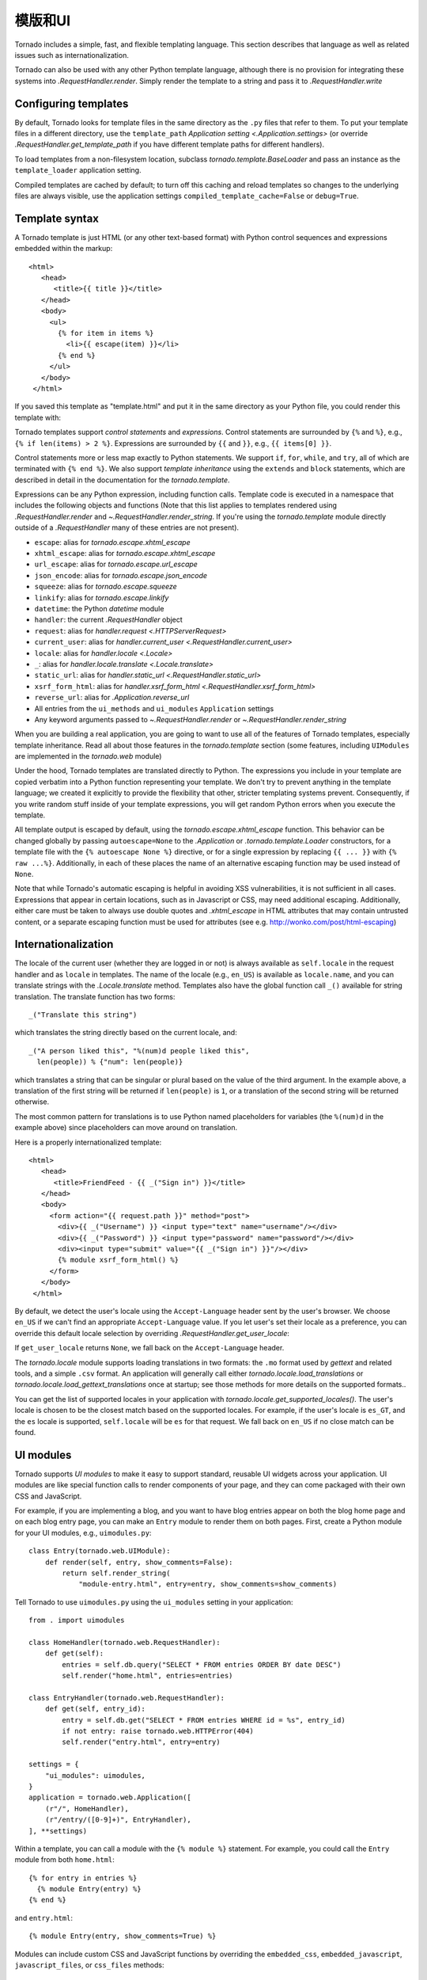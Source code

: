 模版和UI
================

.. testsetup::

   import tornado.web

Tornado includes a simple, fast, and flexible templating language.
This section describes that language as well as related issues
such as internationalization.

Tornado can also be used with any other Python template language,
although there is no provision for integrating these systems into
`.RequestHandler.render`.  Simply render the template to a string
and pass it to `.RequestHandler.write`

Configuring templates
~~~~~~~~~~~~~~~~~~~~~

By default, Tornado looks for template files in the same directory as
the ``.py`` files that refer to them.  To put your template files in a
different directory, use the ``template_path`` `Application setting
<.Application.settings>` (or override `.RequestHandler.get_template_path`
if you have different template paths for different handlers).

To load templates from a non-filesystem location, subclass
`tornado.template.BaseLoader` and pass an instance as the
``template_loader`` application setting.

Compiled templates are cached by default; to turn off this caching
and reload templates so changes to the underlying files are always
visible, use the application settings ``compiled_template_cache=False``
or ``debug=True``.


Template syntax
~~~~~~~~~~~~~~~

A Tornado template is just HTML (or any other text-based format) with
Python control sequences and expressions embedded within the markup::

    <html>
       <head>
          <title>{{ title }}</title>
       </head>
       <body>
         <ul>
           {% for item in items %}
             <li>{{ escape(item) }}</li>
           {% end %}
         </ul>
       </body>
     </html>

If you saved this template as "template.html" and put it in the same
directory as your Python file, you could render this template with:

.. testcode::

    class MainHandler(tornado.web.RequestHandler):
        def get(self):
            items = ["Item 1", "Item 2", "Item 3"]
            self.render("template.html", title="My title", items=items)

.. testoutput::
   :hide:

Tornado templates support *control statements* and *expressions*.
Control statements are surrounded by ``{%`` and ``%}``, e.g.,
``{% if len(items) > 2 %}``. Expressions are surrounded by ``{{`` and
``}}``, e.g., ``{{ items[0] }}``.

Control statements more or less map exactly to Python statements. We
support ``if``, ``for``, ``while``, and ``try``, all of which are
terminated with ``{% end %}``. We also support *template inheritance*
using the ``extends`` and ``block`` statements, which are described in
detail in the documentation for the `tornado.template`.

Expressions can be any Python expression, including function calls.
Template code is executed in a namespace that includes the following
objects and functions (Note that this list applies to templates
rendered using `.RequestHandler.render` and
`~.RequestHandler.render_string`. If you're using the
`tornado.template` module directly outside of a `.RequestHandler` many
of these entries are not present).

- ``escape``: alias for `tornado.escape.xhtml_escape`
- ``xhtml_escape``: alias for `tornado.escape.xhtml_escape`
- ``url_escape``: alias for `tornado.escape.url_escape`
- ``json_encode``: alias for `tornado.escape.json_encode`
- ``squeeze``: alias for `tornado.escape.squeeze`
- ``linkify``: alias for `tornado.escape.linkify`
- ``datetime``: the Python `datetime` module
- ``handler``: the current `.RequestHandler` object
- ``request``: alias for `handler.request <.HTTPServerRequest>`
- ``current_user``: alias for `handler.current_user
  <.RequestHandler.current_user>`
- ``locale``: alias for `handler.locale <.Locale>`
- ``_``: alias for `handler.locale.translate <.Locale.translate>`
- ``static_url``: alias for `handler.static_url <.RequestHandler.static_url>`
- ``xsrf_form_html``: alias for `handler.xsrf_form_html
  <.RequestHandler.xsrf_form_html>`
- ``reverse_url``: alias for `.Application.reverse_url`
- All entries from the ``ui_methods`` and ``ui_modules``
  ``Application`` settings
- Any keyword arguments passed to `~.RequestHandler.render` or
  `~.RequestHandler.render_string`

When you are building a real application, you are going to want to use
all of the features of Tornado templates, especially template
inheritance. Read all about those features in the `tornado.template`
section (some features, including ``UIModules`` are implemented in the
`tornado.web` module)

Under the hood, Tornado templates are translated directly to Python. The
expressions you include in your template are copied verbatim into a
Python function representing your template. We don't try to prevent
anything in the template language; we created it explicitly to provide
the flexibility that other, stricter templating systems prevent.
Consequently, if you write random stuff inside of your template
expressions, you will get random Python errors when you execute the
template.

All template output is escaped by default, using the
`tornado.escape.xhtml_escape` function. This behavior can be changed
globally by passing ``autoescape=None`` to the `.Application` or
`.tornado.template.Loader` constructors, for a template file with the
``{% autoescape None %}`` directive, or for a single expression by
replacing ``{{ ... }}`` with ``{% raw ...%}``. Additionally, in each of
these places the name of an alternative escaping function may be used
instead of ``None``.

Note that while Tornado's automatic escaping is helpful in avoiding
XSS vulnerabilities, it is not sufficient in all cases.  Expressions
that appear in certain locations, such as in Javascript or CSS, may need
additional escaping.  Additionally, either care must be taken to always
use double quotes and `.xhtml_escape` in HTML attributes that may contain
untrusted content, or a separate escaping function must be used for
attributes (see e.g. http://wonko.com/post/html-escaping)

Internationalization
~~~~~~~~~~~~~~~~~~~~

The locale of the current user (whether they are logged in or not) is
always available as ``self.locale`` in the request handler and as
``locale`` in templates. The name of the locale (e.g., ``en_US``) is
available as ``locale.name``, and you can translate strings with the
`.Locale.translate` method. Templates also have the global function
call ``_()`` available for string translation. The translate function
has two forms::

    _("Translate this string")

which translates the string directly based on the current locale, and::

    _("A person liked this", "%(num)d people liked this",
      len(people)) % {"num": len(people)}

which translates a string that can be singular or plural based on the
value of the third argument. In the example above, a translation of the
first string will be returned if ``len(people)`` is ``1``, or a
translation of the second string will be returned otherwise.

The most common pattern for translations is to use Python named
placeholders for variables (the ``%(num)d`` in the example above) since
placeholders can move around on translation.

Here is a properly internationalized template::

    <html>
       <head>
          <title>FriendFeed - {{ _("Sign in") }}</title>
       </head>
       <body>
         <form action="{{ request.path }}" method="post">
           <div>{{ _("Username") }} <input type="text" name="username"/></div>
           <div>{{ _("Password") }} <input type="password" name="password"/></div>
           <div><input type="submit" value="{{ _("Sign in") }}"/></div>
           {% module xsrf_form_html() %}
         </form>
       </body>
     </html>

By default, we detect the user's locale using the ``Accept-Language``
header sent by the user's browser. We choose ``en_US`` if we can't find
an appropriate ``Accept-Language`` value. If you let user's set their
locale as a preference, you can override this default locale selection
by overriding `.RequestHandler.get_user_locale`:

.. testcode::

    class BaseHandler(tornado.web.RequestHandler):
        def get_current_user(self):
            user_id = self.get_secure_cookie("user")
            if not user_id: return None
            return self.backend.get_user_by_id(user_id)

        def get_user_locale(self):
            if "locale" not in self.current_user.prefs:
                # Use the Accept-Language header
                return None
            return self.current_user.prefs["locale"]

.. testoutput::
   :hide:

If ``get_user_locale`` returns ``None``, we fall back on the
``Accept-Language`` header.

The `tornado.locale` module supports loading translations in two
formats: the ``.mo`` format used by `gettext` and related tools, and a
simple ``.csv`` format.  An application will generally call either
`tornado.locale.load_translations` or
`tornado.locale.load_gettext_translations` once at startup; see those
methods for more details on the supported formats..

You can get the list of supported locales in your application with
`tornado.locale.get_supported_locales()`. The user's locale is chosen
to be the closest match based on the supported locales. For example, if
the user's locale is ``es_GT``, and the ``es`` locale is supported,
``self.locale`` will be ``es`` for that request. We fall back on
``en_US`` if no close match can be found.

.. _ui-modules:

UI modules
~~~~~~~~~~

Tornado supports *UI modules* to make it easy to support standard,
reusable UI widgets across your application. UI modules are like special
function calls to render components of your page, and they can come
packaged with their own CSS and JavaScript.

For example, if you are implementing a blog, and you want to have blog
entries appear on both the blog home page and on each blog entry page,
you can make an ``Entry`` module to render them on both pages. First,
create a Python module for your UI modules, e.g., ``uimodules.py``::

    class Entry(tornado.web.UIModule):
        def render(self, entry, show_comments=False):
            return self.render_string(
                "module-entry.html", entry=entry, show_comments=show_comments)

Tell Tornado to use ``uimodules.py`` using the ``ui_modules`` setting in
your application::

    from . import uimodules

    class HomeHandler(tornado.web.RequestHandler):
        def get(self):
            entries = self.db.query("SELECT * FROM entries ORDER BY date DESC")
            self.render("home.html", entries=entries)

    class EntryHandler(tornado.web.RequestHandler):
        def get(self, entry_id):
            entry = self.db.get("SELECT * FROM entries WHERE id = %s", entry_id)
            if not entry: raise tornado.web.HTTPError(404)
            self.render("entry.html", entry=entry)

    settings = {
        "ui_modules": uimodules,
    }
    application = tornado.web.Application([
        (r"/", HomeHandler),
        (r"/entry/([0-9]+)", EntryHandler),
    ], **settings)

Within a template, you can call a module with the ``{% module %}``
statement.  For example, you could call the ``Entry`` module from both
``home.html``::

    {% for entry in entries %}
      {% module Entry(entry) %}
    {% end %}

and ``entry.html``::

    {% module Entry(entry, show_comments=True) %}

Modules can include custom CSS and JavaScript functions by overriding
the ``embedded_css``, ``embedded_javascript``, ``javascript_files``, or
``css_files`` methods::

    class Entry(tornado.web.UIModule):
        def embedded_css(self):
            return ".entry { margin-bottom: 1em; }"

        def render(self, entry, show_comments=False):
            return self.render_string(
                "module-entry.html", show_comments=show_comments)

Module CSS and JavaScript will be included once no matter how many times
a module is used on a page. CSS is always included in the ``<head>`` of
the page, and JavaScript is always included just before the ``</body>``
tag at the end of the page.

When additional Python code is not required, a template file itself may
be used as a module. For example, the preceding example could be
rewritten to put the following in ``module-entry.html``::

    {{ set_resources(embedded_css=".entry { margin-bottom: 1em; }") }}
    <!-- more template html... -->

This revised template module would be invoked with::

    {% module Template("module-entry.html", show_comments=True) %}

The ``set_resources`` function is only available in templates invoked
via ``{% module Template(...) %}``. Unlike the ``{% include ... %}``
directive, template modules have a distinct namespace from their
containing template - they can only see the global template namespace
and their own keyword arguments.
